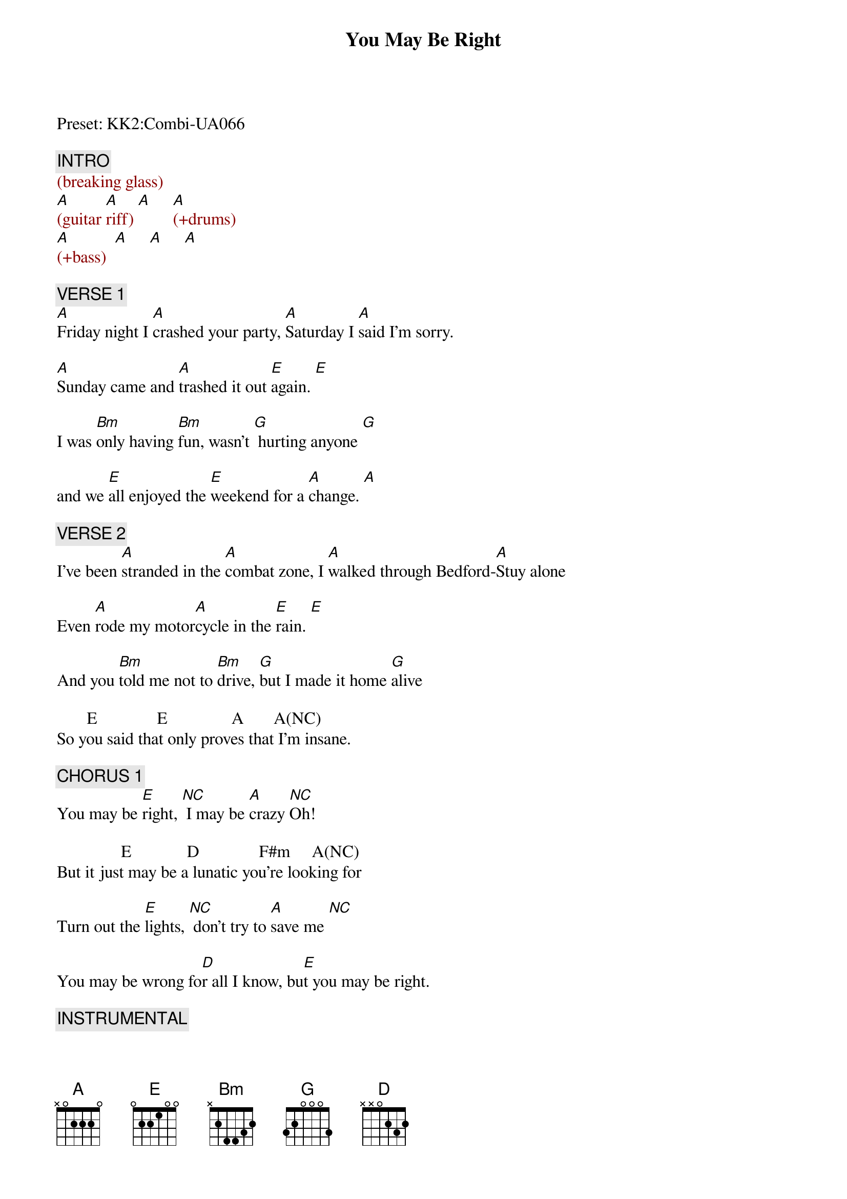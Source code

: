 {title: You May Be Right}
{artist: Billy Joel}
{key: A}
{duration: 255}
{tempo: 149}

Preset: KK2:Combi-UA066

{c: INTRO}
{textcolor: darkred}
(breaking glass)
[A](guitar [A]riff) [A]     [A](+drums)
[A](+bass)  [A]     [A]     [A]
{textcolor}

{c: VERSE 1}
[A]Friday night I [A]crashed your party, [A]Saturday I [A]said I'm sorry.

[A]Sunday came and [A]trashed it out [E]again. [E]

I was [Bm]only having [Bm]fun, wasn't [G] hurting anyone [G]

and we [E]all enjoyed the [E]weekend for a [A]change. [A]

{c: VERSE 2}
I've been [A]stranded in the [A]combat zone, I [A]walked through Bedford-[A]Stuy alone

Even [A]rode my motor[A]cycle in the [E]rain. [E]

And you [Bm]told me not to [Bm]drive, [G]but I made it home [G]alive

       E              E               A       A(NC)
So you said that only proves that I'm insane.

{c: CHORUS 1}
You may be [E]right, [*NC] I may be [A]crazy [*NC]Oh!

               E             D              F#m     A(NC)
But it just may be a lunatic you're looking for

Turn out the [E]lights, [*NC] don't try to [A]save me [*NC]

You may be wrong fo[D]r all I know, bu[E]t you may be right.

{c: INSTRUMENTAL}
{textcolor: darkred}
[A](guitar [A]riff)  [A]   [A]
{textcolor}


{c: VERSE 3}
[A]Remember how I [A]found you there, [A]alone in your electric [A]chair

I [A]told you dirty [A]jokes until you [E]smiled. [E]

You were [Bm]lonely for a [Bm]man, I said [G]take me as I [G]am

'Cause you [E]might enjoy some [E]madness for a [A]while. [A]

{c: VERSE 4}
Now [A]think of all the [A]years you tried to [A]find someone to [A]satisfy you

I [A]might be as [A]crazy as you [E]say. [E]

If I'm [Bm]crazy then it's [Bm]true, that it's [G]all because of [G]you

        E                E         A    A(NC)
and you wouldn't want me any other way.


{c: CHORUS 2}
You may be [E]right, [*NC] I may be [A]crazy [*NC]

               E             D              F#m     A(NC)
But it just may be a lunatic you're looking for

It's too late to [E]fight, [*NC] it's too late to [A]change [*NC]

You may be wrong fo[D]r all I know, bu[E]t you may be right.


{c: SOLO}
{textcolor: darkred}
(guita[A]r solo)[A]      [A]    [A]

(guita[A]r solo)[A]      [E]    [E]

(sax [Bm]solo)[Bm]       [G]    [G]

     E    E     A    A(NC)
(sax solo)
{textcolor}


{c: CHORUS 3}
You may be [E]right, [*NC] I may be [A]crazy [*NC]

               E             D              F#m     A(NC)
But it just may be a lunatic you're looking for

Turn out the [E]lights, [*NC] don't try to save [A]me [A]

You may be wrong fo[D]r all I know, yo[E]u may be right.


{c: OUTRO}
{textcolor: darkred}
[A](guitar [A]riff)
{textcolor}

[A]You may be wrong, but [A]you may be right.

[A]You may be wrong, but [A]you may be right.

[A]You may be wrong, but [A]you may be right.

{textcolor: darkred}
(guit[A]ar riff) (END)
{textcolor}

